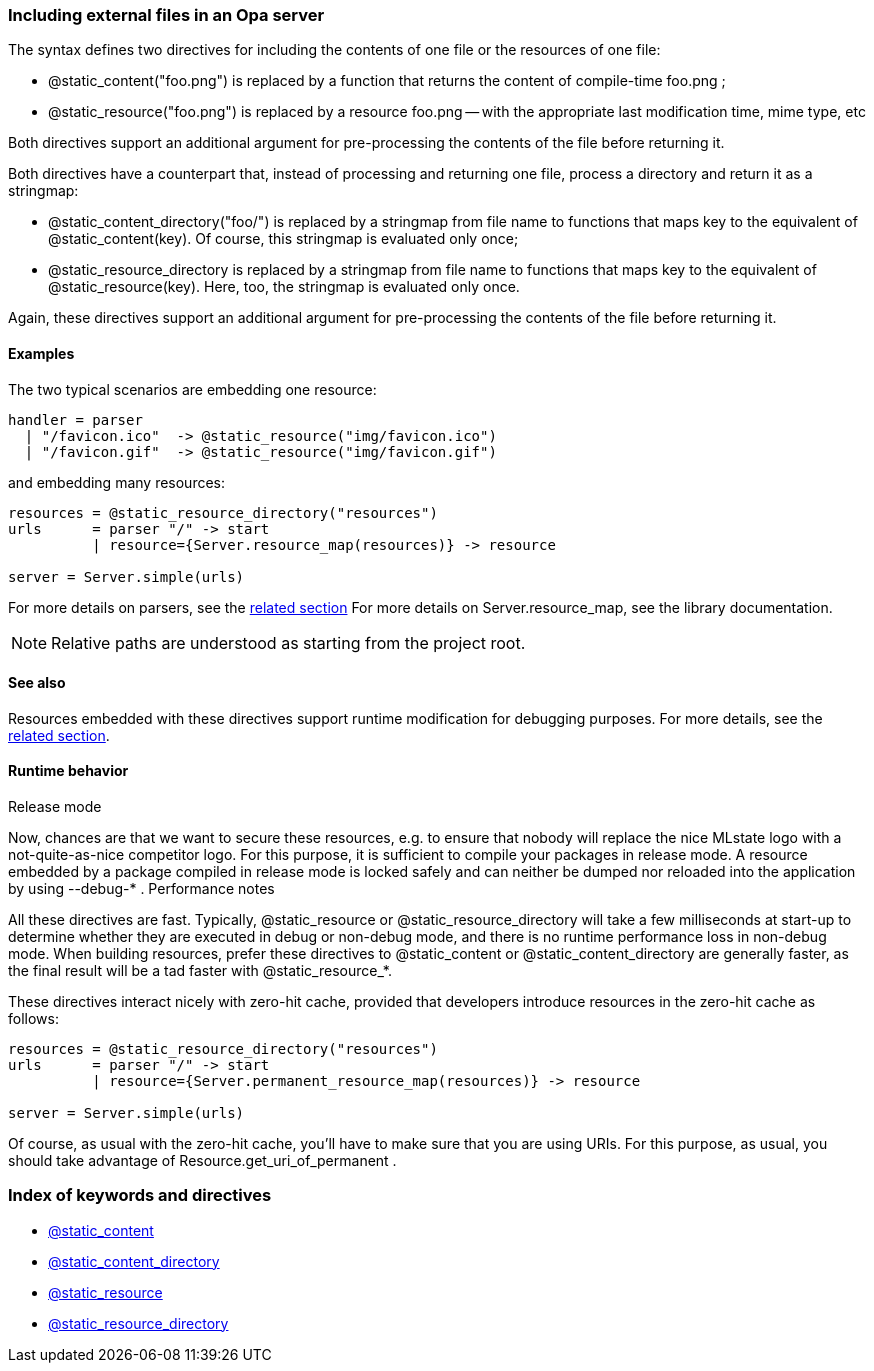 Including external files in an Opa server
~~~~~~~~~~~~~~~~~~~~~~~~~~~~~~~~~~~~~~~~~

The syntax defines two directives for including the contents of one file or the resources of one file:

 - @static_content("foo.png") is replaced by a function that returns the content of compile-time foo.png ; [[syntax_keyword_static_content]]
 - @static_resource("foo.png") is replaced by a resource foo.png -- with the appropriate last modification time, mime type, etc [[syntax_keyword_static_resource]]

Both directives support an additional argument for pre-processing the contents of the file before returning it.

Both directives have a counterpart that, instead of processing and returning one file, process a directory and return it as a stringmap:

 - @static_content_directory("foo/") is replaced by a stringmap from file name to functions that maps key to the equivalent of @static_content(key). Of course, this stringmap is evaluated only once; [[syntax_keyword_static_content_directory]]
 - @static_resource_directory is replaced by a stringmap from file name to functions that maps key to the equivalent of @static_resource(key). Here, too, the stringmap is evaluated only once. [[syntax_keyword_static_resource_directory]]

Again, these directives support an additional argument for pre-processing the contents of the file before returning it.

Examples
^^^^^^^^

The two typical scenarios are embedding one resource:

[source,opa]
----------------------------------------------------------------
handler = parser
  | "/favicon.ico"  -> @static_resource("img/favicon.ico")
  | "/favicon.gif"  -> @static_resource("img/favicon.gif")
----------------------------------------------------------------

and embedding many resources:

[source,opa]
----------------------------------------------------------------------
resources = @static_resource_directory("resources")
urls      = parser "/" -> start
          | resource={Server.resource_map(resources)} -> resource

server = Server.simple(urls)
----------------------------------------------------------------------

For more details on parsers, see the <<section_syntax_trex, related section>>
For more details on Server.resource_map, see the library documentation.

[NOTE]
Relative paths are understood as starting from the project root.

See also
^^^^^^^^

Resources embedded with these directives support runtime modification for debugging purposes. For more details, see the <<section_runtime_editable_resources, related section>>.


Runtime behavior
^^^^^^^^^^^^^^^^

Release mode

Now, chances are that we want to secure these resources, e.g. to ensure that nobody will replace the nice MLstate logo with a not-quite-as-nice competitor logo. For this purpose, it is sufficient to compile your packages in release mode. A resource embedded by a package compiled in release mode is locked safely and can neither be dumped nor reloaded into the application by using --debug-* .
Performance notes

All these directives are fast. Typically, @static_resource or @static_resource_directory will take a few milliseconds at start-up to determine whether they are executed in debug or non-debug mode, and there is no runtime performance loss in non-debug mode. When building resources, prefer these directives to @static_content or @static_content_directory are generally faster, as the final result will be a tad faster with @static_resource_*.

These directives interact nicely with zero-hit cache, provided that developers introduce resources in the zero-hit cache as follows:

[source,opa]
-----------
resources = @static_resource_directory("resources")
urls      = parser "/" -> start
          | resource={Server.permanent_resource_map(resources)} -> resource

server = Server.simple(urls)
-----------

Of course, as usual with the zero-hit cache, you'll have to make sure that you are using URIs. For this purpose, as usual, you should take advantage of Resource.get_uri_of_permanent .

Index of keywords and directives
~~~~~~~~~~~~~~~~~~~~~~~~~~~~~~~~
- <<syntax_keyword_static_content, @static_content>>
- <<syntax_keyword_static_content_directory, @static_content_directory>>
- <<syntax_keyword_static_resource, @static_resource>>
- <<syntax_keyword_static_resource_directory, @static_resource_directory>>
